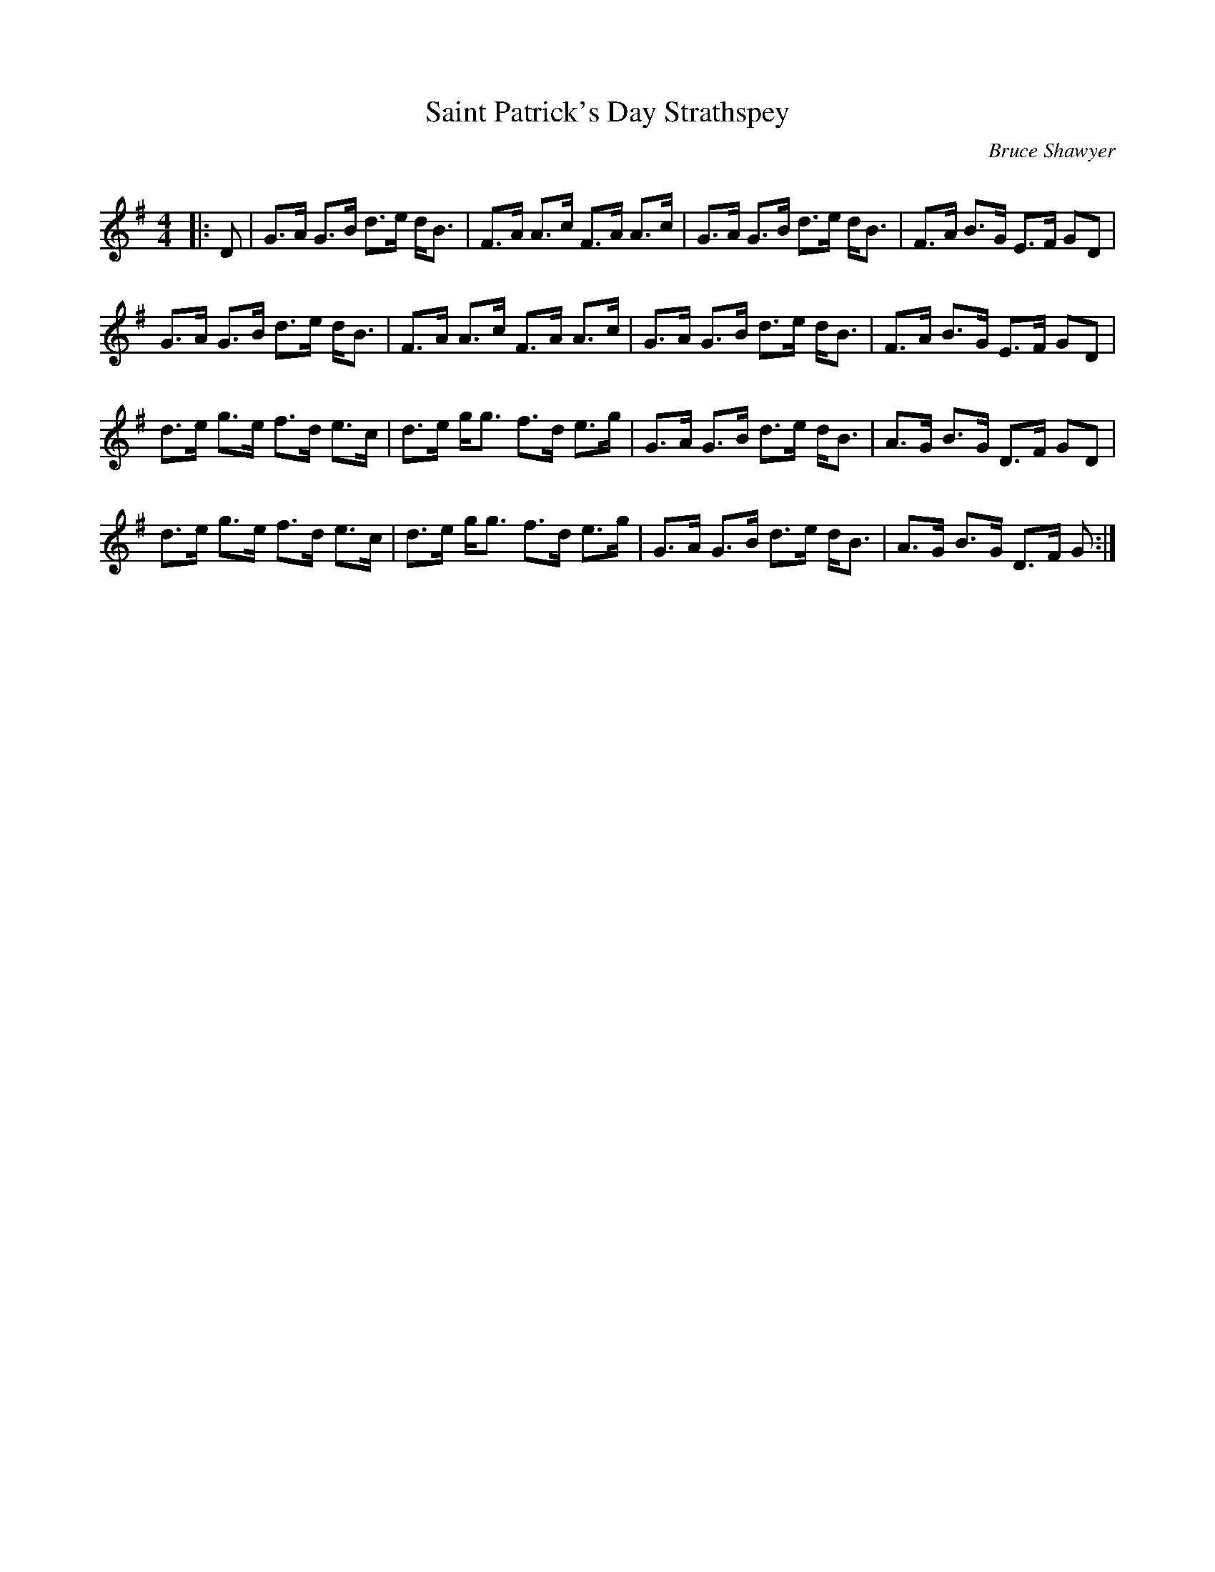 X:1
T: Saint Patrick's Day Strathspey
C:Bruce Shawyer
R:Strathspey
Q:128
K:G
M:4/4
L:1/16
|:D2|G3A G3B d3e dB3|F3A A3c F3A A3c|G3A G3B d3e dB3|F3A B3G E3F G2D2|
G3A G3B d3e dB3|F3A A3c F3A A3c|G3A G3B d3e dB3|F3A B3G E3F G2D2|
d3e g3e f3d e3c|d3e gg3 f3d e3g|G3A G3B d3e dB3|A3G B3G D3F G2D2|
d3e g3e f3d e3c|d3e gg3 f3d e3g|G3A G3B d3e dB3|A3G B3G D3F G2:|
